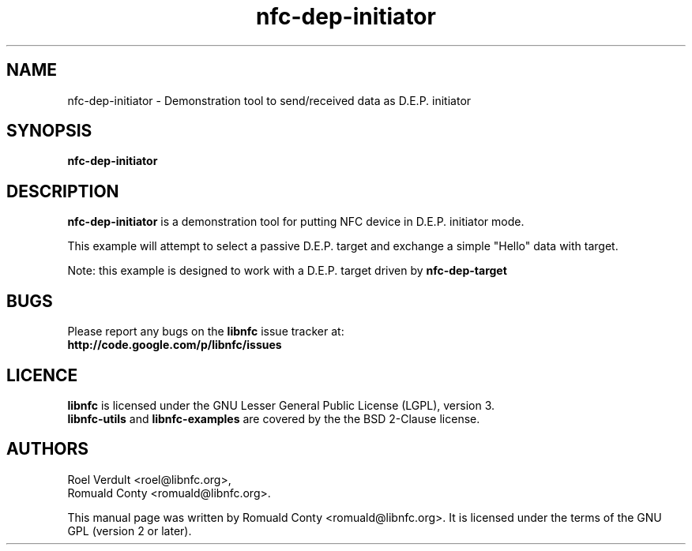 .TH nfc-dep-initiator 1 "October 8, 2010" "libnfc" "libnfc's examples"
.SH NAME
nfc-dep-initiator \- Demonstration tool to send/received data as D.E.P. initiator
.SH SYNOPSIS
.B nfc-dep-initiator
.SH DESCRIPTION
.B nfc-dep-initiator
is a demonstration tool for putting NFC device in D.E.P. initiator mode.

This example will attempt to select a passive D.E.P. target and exchange a
simple "Hello" data with target.

Note: this example is designed to work with a D.E.P. target driven by
\fBnfc-dep-target\fP

.SH BUGS
Please report any bugs on the
.B libnfc
issue tracker at:
.br
.BR http://code.google.com/p/libnfc/issues
.SH LICENCE
.B libnfc
is licensed under the GNU Lesser General Public License (LGPL), version 3.
.br
.B libnfc-utils
and
.B libnfc-examples
are covered by the the BSD 2-Clause license.
.SH AUTHORS
Roel Verdult <roel@libnfc.org>, 
.br
Romuald Conty <romuald@libnfc.org>.
.PP
This manual page was written by Romuald Conty <romuald@libnfc.org>.
It is licensed under the terms of the GNU GPL (version 2 or later).
